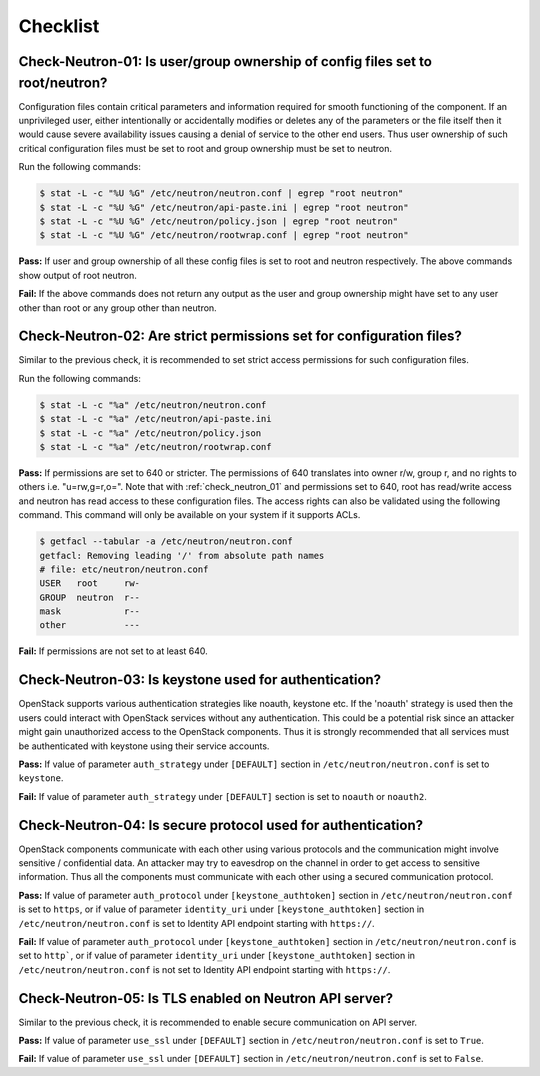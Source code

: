 =========
Checklist
=========

.. _check_neutron_01:

Check-Neutron-01: Is user/group ownership of config files set to root/neutron?
~~~~~~~~~~~~~~~~~~~~~~~~~~~~~~~~~~~~~~~~~~~~~~~~~~~~~~~~~~~~~~~~~~~~~~~~~~~~~~

Configuration files contain critical parameters and information required
for smooth functioning of the component. If an unprivileged user, either
intentionally or accidentally modifies or deletes any of the parameters or
the file itself then it would cause severe availability issues causing a
denial of service to the other end users. Thus user ownership of such critical
configuration files must be set to root and group ownership must be set to
neutron.

Run the following commands:

.. code:: console

    $ stat -L -c "%U %G" /etc/neutron/neutron.conf | egrep "root neutron"
    $ stat -L -c "%U %G" /etc/neutron/api-paste.ini | egrep "root neutron"
    $ stat -L -c "%U %G" /etc/neutron/policy.json | egrep "root neutron"
    $ stat -L -c "%U %G" /etc/neutron/rootwrap.conf | egrep "root neutron"

**Pass:** If user and group ownership of all these config files is set
to root and neutron respectively. The above commands show output of root
neutron.

**Fail:** If the above commands does not return any output as the user
and group ownership might have set to any user other than root or any group
other than neutron.

.. _check_neutron_02:

Check-Neutron-02: Are strict permissions set for configuration files?
~~~~~~~~~~~~~~~~~~~~~~~~~~~~~~~~~~~~~~~~~~~~~~~~~~~~~~~~~~~~~~~~~~~~~

Similar to the previous check, it is recommended to set strict access
permissions for such configuration files.

Run the following commands:

.. code:: console

    $ stat -L -c "%a" /etc/neutron/neutron.conf
    $ stat -L -c "%a" /etc/neutron/api-paste.ini
    $ stat -L -c "%a" /etc/neutron/policy.json
    $ stat -L -c "%a" /etc/neutron/rootwrap.conf

**Pass:** If permissions are set to 640 or stricter. The permissions of 640
translates into owner r/w, group r, and no rights to others i.e. "u=rw,g=r,o=".
Note that with :ref:`check_neutron_01` and permissions set to 640, root has
read/write access and neutron has read access to these configuration files. The
access rights can also be validated using the following command. This command
will only be available on your system if it supports ACLs.

.. code:: console

    $ getfacl --tabular -a /etc/neutron/neutron.conf
    getfacl: Removing leading '/' from absolute path names
    # file: etc/neutron/neutron.conf
    USER   root     rw-
    GROUP  neutron  r--
    mask            r--
    other           ---

**Fail:** If permissions are not set to at least 640.

.. _check_neutron_03:

Check-Neutron-03: Is keystone used for authentication?
~~~~~~~~~~~~~~~~~~~~~~~~~~~~~~~~~~~~~~~~~~~~~~~~~~~~~~

OpenStack supports various authentication strategies like noauth, keystone etc.
If the 'noauth' strategy is used then the users could interact with OpenStack
services without any authentication. This could be a potential risk since an
attacker might gain unauthorized access to the OpenStack components. Thus it is
strongly recommended that all services must be authenticated with keystone
using their service accounts.

**Pass:** If value of parameter ``auth_strategy`` under ``[DEFAULT]`` section
in ``/etc/neutron/neutron.conf`` is set to ``keystone``.

**Fail:** If value of parameter ``auth_strategy`` under ``[DEFAULT]`` section
is set to ``noauth`` or ``noauth2``.

.. _check_neutron_04:

Check-Neutron-04: Is secure protocol used for authentication?
~~~~~~~~~~~~~~~~~~~~~~~~~~~~~~~~~~~~~~~~~~~~~~~~~~~~~~~~~~~~~

OpenStack components communicate with each other using various protocols and
the communication might involve sensitive / confidential data. An attacker may
try to eavesdrop on the channel in order to get access to sensitive
information. Thus all the components must communicate with each other using a
secured communication protocol.

**Pass:** If value of parameter ``auth_protocol`` under
``[keystone_authtoken]`` section in ``/etc/neutron/neutron.conf`` is set to
``https``, or if value of parameter ``identity_uri`` under
``[keystone_authtoken]`` section in ``/etc/neutron/neutron.conf`` is set to
Identity API endpoint starting with ``https://``.

**Fail:** If value of parameter ``auth_protocol`` under
``[keystone_authtoken]`` section in ``/etc/neutron/neutron.conf`` is set to
``http```, or if value of parameter ``identity_uri`` under
``[keystone_authtoken]`` section in ``/etc/neutron/neutron.conf`` is not
set to Identity API endpoint starting with ``https://``.

.. _check_neutron_05:

Check-Neutron-05: Is TLS enabled on Neutron API server?
~~~~~~~~~~~~~~~~~~~~~~~~~~~~~~~~~~~~~~~~~~~~~~~~~~~~~~~

Similar to the previous check, it is recommended to enable secure communication
on API server.

**Pass:** If value of parameter ``use_ssl`` under ``[DEFAULT]``
section in ``/etc/neutron/neutron.conf`` is set to ``True``.

**Fail:** If value of parameter ``use_ssl`` under ``[DEFAULT]``
section in ``/etc/neutron/neutron.conf`` is set to ``False``.
